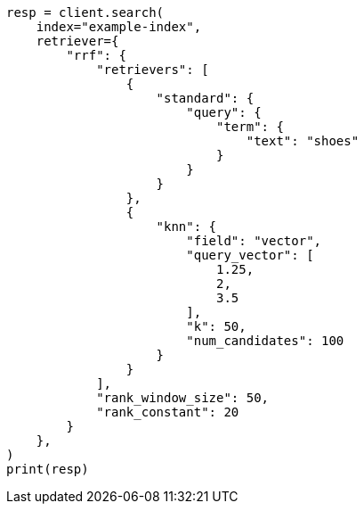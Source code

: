 // This file is autogenerated, DO NOT EDIT
// search/rrf.asciidoc:49

[source, python]
----
resp = client.search(
    index="example-index",
    retriever={
        "rrf": {
            "retrievers": [
                {
                    "standard": {
                        "query": {
                            "term": {
                                "text": "shoes"
                            }
                        }
                    }
                },
                {
                    "knn": {
                        "field": "vector",
                        "query_vector": [
                            1.25,
                            2,
                            3.5
                        ],
                        "k": 50,
                        "num_candidates": 100
                    }
                }
            ],
            "rank_window_size": 50,
            "rank_constant": 20
        }
    },
)
print(resp)
----
